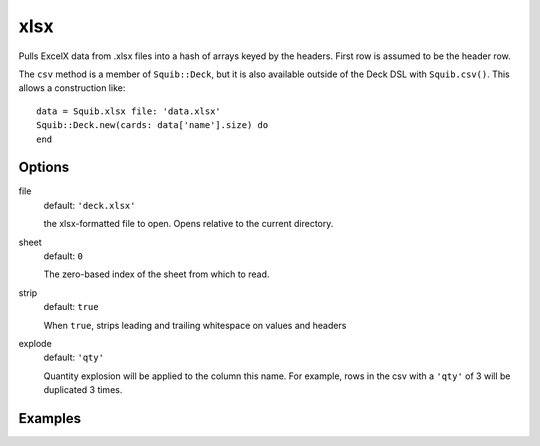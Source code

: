 xlsx
====

Pulls ExcelX data from .xlsx files into a hash of arrays keyed by the headers. First row is assumed to be the header row.

The ``csv`` method is a member of ``Squib::Deck``, but it is also available outside of the Deck DSL with ``Squib.csv()``. This allows a construction like::

  data = Squib.xlsx file: 'data.xlsx'
  Squib::Deck.new(cards: data['name'].size) do
  end


Options
-------

file
  default: ``'deck.xlsx'``

  the xlsx-formatted file to open. Opens relative to the current directory.

sheet
  default: ``0``

  The zero-based index of the sheet from which to read.

strip
  default: ``true``

  When ``true``, strips leading and trailing whitespace on values and headers

explode
  default: ``'qty'``

  Quantity explosion will be applied to the column this name. For example, rows in the csv with a ``'qty'`` of 3 will be duplicated 3 times.

Examples
--------
